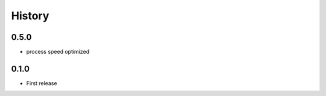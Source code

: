 .. :changelog:

History
===========
0.5.0
----------
* process speed optimized

0.1.0
----------
* First release